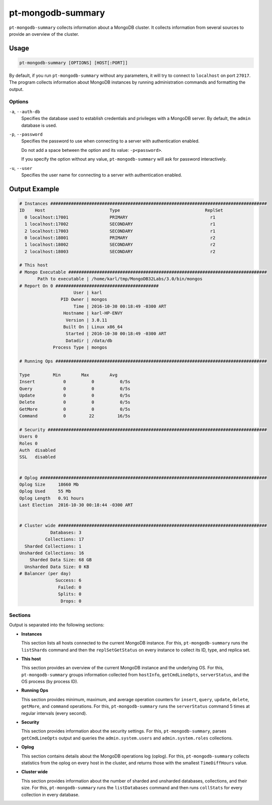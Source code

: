 .. pt-mongodb-summary:

==================
pt-mongodb-summary
==================

``pt-mongodb-summary`` collects information about a MongoDB cluster.
It collects information from several sources
to provide an overview of the cluster.

Usage
=====

.. code-block:: bash

   pt-mongodb-summary [OPTIONS] [HOST[:PORT]]

By default, if you run ``pt-mongodb-summary`` without any parameters,
it will try to connect to ``localhost`` on port ``27017``.
The program collects information about MongoDB instances
by running administration commands and formatting the output.

Options
-------

``-a``, ``--auth-db``
  Specifies the database used to establish credentials and privileges
  with a MongoDB server.
  By default, the ``admin`` database is used.

``-p``, ``--password``
  Specifies the password to use when connecting to a server
  with authentication enabled.

  Do not add a space between the option and its value: ``-p<password>``.

  If you specify the option without any value,
  ``pt-mongodb-summary`` will ask for password interactively.

``-u``, ``--user``
  Specifies the user name for connecting to a server
  with authentication enabled.

Output Example
==============

.. code-block:: none

   # Instances ####################################################################################
   ID    Host                         Type                                 ReplSet  
     0 localhost:17001                PRIMARY                                r1 
     1 localhost:17002                SECONDARY                              r1 
     2 localhost:17003                SECONDARY                              r1 
     0 localhost:18001                PRIMARY                                r2 
     1 localhost:18002                SECONDARY                              r2 
     2 localhost:18003                SECONDARY                              r2
   
   # This host
   # Mongo Executable #############################################################################
          Path to executable | /home/karl/tmp/MongoDB32Labs/3.0/bin/mongos
   # Report On 0 ########################################
                        User | karl
                   PID Owner | mongos
                        Time | 2016-10-30 00:18:49 -0300 ART
                    Hostname | karl-HP-ENVY
                     Version | 3.0.11
                    Built On | Linux x86_64
                     Started | 2016-10-30 00:18:49 -0300 ART
                     Datadir | /data/db
                Process Type | mongos
   
   # Running Ops ##################################################################################
   
   Type         Min        Max        Avg
   Insert           0          0          0/5s
   Query            0          0          0/5s
   Update           0          0          0/5s
   Delete           0          0          0/5s
   GetMore          0          0          0/5s
   Command          0         22         16/5s
   
   # Security #####################################################################################
   Users 0
   Roles 0
   Auth  disabled
   SSL   disabled
   
   
   # Oplog ########################################################################################
   Oplog Size     18660 Mb
   Oplog Used     55 Mb
   Oplog Length   0.91 hours
   Last Election  2016-10-30 00:18:44 -0300 ART
   
   
   # Cluster wide #################################################################################
               Databases: 3
             Collections: 17
     Sharded Collections: 1
   Unsharded Collections: 16
       Sharded Data Size: 68 GB
     Unsharded Data Size: 0 KB
   # Balancer (per day)
                 Success: 6
                  Failed: 0
                  Splits: 0
                   Drops: 0

Sections
--------

Output is separated into the following sections:

* **Instances**

  This section lists all hosts connected to the current MongoDB instance.
  For this, ``pt-mongodb-summary`` runs the ``listShards`` command
  and then the ``replSetGetStatus`` on every instance
  to collect its ID, type, and replica set.

* **This host**

  This section provides an overview of the current MongoDB instance
  and the underlying OS.
  For this, ``pt-mongodb-summary`` groups information
  collected from ``hostInfo``, ``getCmdLineOpts``, ``serverStatus``,
  and the OS process (by process ID).

* **Running Ops**

  This section provides minimum, maximum, and average operation counters
  for ``insert``, ``query``, ``update``, ``delete``, ``getMore``,
  and ``command`` operations.
  For this, ``pt-mongodb-summary`` runs the ``serverStatus`` command
  5 times at regular intervals (every second).

* **Security**

  This section provides information about the security settings.
  For this, ``pt-mongodb-summary``, parses ``getCmdLineOpts`` output
  and queries the ``admin.system.users``
  and ``admin.system.roles`` collections.

* **Oplog**

  This section contains details about the MongoDB operations log (oplog).
  For this, ``pt-mongodb-summary`` collects statistics
  from the oplog on every host in the cluster,
  and returns those with the smallest ``TimeDiffHours`` value.

* **Cluster wide**

  This section provides information about the number of sharded and
  unsharded databases, collections, and their size.
  For this, ``pt-mongodb-summary`` runs the ``listDatabases`` command
  and then runs ``collStats`` for every collection in every database.

